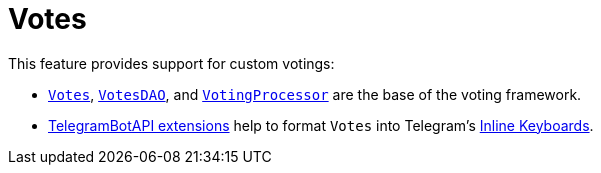 = Votes

This feature provides support for custom votings:

* link:./src/main/kotlin/by/jprof/telegram/bot/votes/model/Votes.kt[`Votes`], link:./src/main/kotlin/by/jprof/telegram/bot/votes/dao/VotesDAO.kt[`VotesDAO`], and link:./voting-processor[`VotingProcessor`] are the base of the voting framework.
* link:./tgbotapi-extensions[TelegramBotAPI extensions] help to format `Votes` into Telegram's https://core.telegram.org/bots/api#inlinekeyboardmarkup[Inline Keyboards].